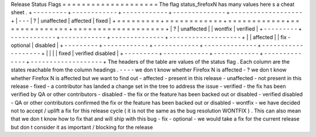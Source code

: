 Release
Status
Flags
=
=
=
=
=
=
=
=
=
=
=
=
=
=
=
=
=
=
=
=
The
flag
status_firefoxN
has
many
values
here
s
a
cheat
sheet
.
+
-
-
-
-
-
-
-
-
-
+
-
-
-
-
-
-
-
-
-
-
-
-
+
-
-
-
-
-
-
-
-
-
-
-
-
+
-
-
-
-
-
-
-
-
-
-
-
-
-
-
+
-
-
-
-
-
-
-
-
-
-
-
-
-
-
-
-
-
-
-
+
|
\
-
\
-
\
-
|
\
?
|
unaffected
|
affected
|
fixed
|
+
=
=
=
=
=
=
=
=
=
+
=
=
=
=
=
=
=
=
=
=
=
=
+
=
=
=
=
=
=
=
=
=
=
=
=
+
=
=
=
=
=
=
=
=
=
=
=
=
=
=
+
=
=
=
=
=
=
=
=
=
=
=
=
=
=
=
=
=
=
=
+
|
\
?
|
unaffected
|
|
wontfix
|
verified
|
+
-
-
-
-
-
-
-
-
-
+
-
-
-
-
-
-
-
-
-
-
-
-
+
-
-
-
-
-
-
-
-
-
-
-
-
+
-
-
-
-
-
-
-
-
-
-
-
-
-
-
+
-
-
-
-
-
-
-
-
-
-
-
-
-
-
-
-
-
-
-
+
|
|
affected
|
|
fix
-
optional
|
disabled
|
+
-
-
-
-
-
-
-
-
-
+
-
-
-
-
-
-
-
-
-
-
-
-
+
-
-
-
-
-
-
-
-
-
-
-
-
+
-
-
-
-
-
-
-
-
-
-
-
-
-
-
+
-
-
-
-
-
-
-
-
-
-
-
-
-
-
-
-
-
-
-
+
|
|
|
|
fixed
|
verified
disabled
|
+
-
-
-
-
-
-
-
-
-
+
-
-
-
-
-
-
-
-
-
-
-
-
+
-
-
-
-
-
-
-
-
-
-
-
-
+
-
-
-
-
-
-
-
-
-
-
-
-
-
-
+
-
-
-
-
-
-
-
-
-
-
-
-
-
-
-
-
-
-
-
+
The
headers
of
the
table
are
values
of
the
status
flag
.
Each
column
are
the
states
reachable
from
the
column
headings
.
-
-
-
-
we
don
t
know
whether
Firefox
N
is
affected
-
?
we
don
t
know
whether
Firefox
N
is
affected
but
we
want
to
find
out
-
affected
-
present
in
this
release
-
unaffected
-
not
present
in
this
release
-
fixed
-
a
contributor
has
landed
a
change
set
in
the
tree
to
address
the
issue
-
verified
-
the
fix
has
been
verified
by
QA
or
other
contributors
-
disabled
-
the
fix
or
the
feature
has
been
backed
out
or
disabled
-
verified
disabled
-
QA
or
other
contributors
confirmed
the
fix
or
the
feature
has
been
backed
out
or
disabled
-
wontfix
-
we
have
decided
not
to
accept
/
uplift
a
fix
for
this
release
cycle
(
it
is
not
the
same
as
the
bug
resolution
WONTFIX
)
.
This
can
also
mean
that
we
don
t
know
how
to
fix
that
and
will
ship
with
this
bug
-
fix
-
optional
-
we
would
take
a
fix
for
the
current
release
but
don
t
consider
it
as
important
/
blocking
for
the
release
